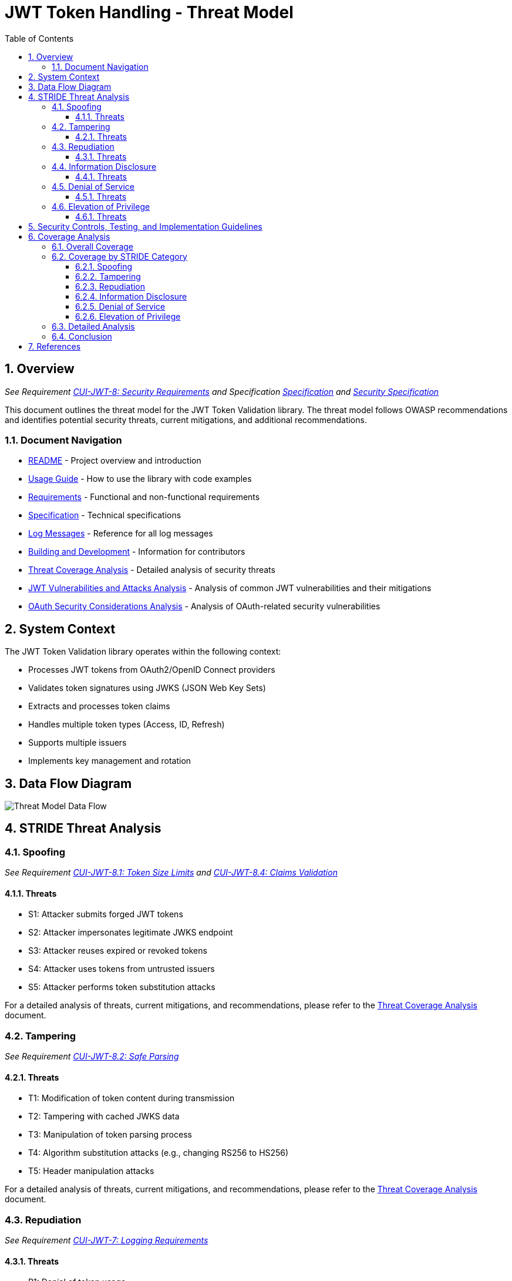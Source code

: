 = JWT Token Handling - Threat Model
:toc: left
:toclevels: 3
:toc-title: Table of Contents
:sectnums:
:source-highlighter: highlight.js

== Overview
_See Requirement xref:../Requirements.adoc#CUI-JWT-8[CUI-JWT-8: Security Requirements] and Specification xref:../Specification.adoc[Specification] and xref:security-specifications.adoc[Security Specification]_

This document outlines the threat model for the JWT Token Validation library. The threat model follows OWASP recommendations and identifies potential security threats, current mitigations, and additional recommendations.

=== Document Navigation

* xref:../../README.adoc[README] - Project overview and introduction
* xref:../../cui-jwt-validation/README.adoc[Usage Guide] - How to use the library with code examples
* xref:../Requirements.adoc[Requirements] - Functional and non-functional requirements
* xref:../Specification.adoc[Specification] - Technical specifications
* xref:../LogMessages.adoc[Log Messages] - Reference for all log messages
* xref:../Build.adoc[Building and Development] - Information for contributors
* xref:threat-coverage-analysis.adoc[Threat Coverage Analysis] - Detailed analysis of security threats
* xref:jwt-attacks-analysis.adoc[JWT Vulnerabilities and Attacks Analysis] - Analysis of common JWT vulnerabilities and their mitigations
* xref:oauth-security-analysis.adoc[OAuth Security Considerations Analysis] - Analysis of OAuth-related security vulnerabilities

== System Context

The JWT Token Validation library operates within the following context:

* Processes JWT tokens from OAuth2/OpenID Connect providers
* Validates token signatures using JWKS (JSON Web Key Sets)
* Extracts and processes token claims
* Handles multiple token types (Access, ID, Refresh)
* Supports multiple issuers
* Implements key management and rotation

== Data Flow Diagram

image::../plantuml/threat-model-dataflow.png[Threat Model Data Flow]

== STRIDE Threat Analysis

=== Spoofing
_See Requirement xref:../Requirements.adoc#CUI-JWT-8.1[CUI-JWT-8.1: Token Size Limits] and xref:../Requirements.adoc#CUI-JWT-8.4[CUI-JWT-8.4: Claims Validation]_

==== Threats

* S1: Attacker submits forged JWT tokens
* S2: Attacker impersonates legitimate JWKS endpoint
* S3: Attacker reuses expired or revoked tokens
* S4: Attacker uses tokens from untrusted issuers
* S5: Attacker performs token substitution attacks

For a detailed analysis of threats, current mitigations, and recommendations, please refer to the xref:threat-coverage-analysis.adoc[Threat Coverage Analysis] document.

=== Tampering
_See Requirement xref:../Requirements.adoc#CUI-JWT-8.2[CUI-JWT-8.2: Safe Parsing]_

==== Threats

* T1: Modification of token content during transmission
* T2: Tampering with cached JWKS data
* T3: Manipulation of token parsing process
* T4: Algorithm substitution attacks (e.g., changing RS256 to HS256)
* T5: Header manipulation attacks

For a detailed analysis of threats, current mitigations, and recommendations, please refer to the xref:threat-coverage-analysis.adoc[Threat Coverage Analysis] document.

=== Repudiation
_See Requirement xref:../Requirements.adoc#CUI-JWT-7[CUI-JWT-7: Logging Requirements]_

==== Threats

* R1: Denial of token usage
* R2: Unauthorized token refresh attempts
* R3: Missing audit trail for token operations
* R4: Inability to trace token usage
* R5: Tampering with log data

For a detailed analysis of threats, current mitigations, and recommendations, please refer to the xref:threat-coverage-analysis.adoc[Threat Coverage Analysis] document.

=== Information Disclosure
_See Requirement xref:../Requirements.adoc#CUI-JWT-8.3[CUI-JWT-8.3: Secure Communication]_

==== Threats

* I1: Exposure of sensitive claims in logs
* I2: Leakage of token data in error messages
* I3: Exposure of JWKS cache contents
* I4: Debug information exposure
* I5: Side-channel attacks on token processing
* I6: Insecure communication with JWKS endpoints

For a detailed analysis of threats, current mitigations, and recommendations, please refer to the xref:threat-coverage-analysis.adoc[Threat Coverage Analysis] document.

=== Denial of Service
_See Requirement xref:../Requirements.adoc#CUI-JWT-8.1[CUI-JWT-8.1: Token Size Limits] and xref:../Requirements.adoc#CUI-JWT-9[CUI-JWT-9: Performance]_

==== Threats

* D1: JWKS endpoint flooding
* D2: Large token processing
* D3: Complex token structures
* D4: Resource exhaustion through parallel requests
* D5: Cache poisoning attacks
* D6: CPU exhaustion through complex cryptographic operations

For a detailed analysis of threats, current mitigations, and recommendations, please refer to the xref:threat-coverage-analysis.adoc[Threat Coverage Analysis] document.

=== Elevation of Privilege
_See Requirement xref:../Requirements.adoc#CUI-JWT-8.4[CUI-JWT-8.4: Claims Validation]_

==== Threats

* E1: Token scope manipulation
* E2: Role/permission injection
* E3: Privilege escalation through claim manipulation
* E4: Bypass of token validation
* E5: Algorithm confusion attacks
* E6: Key confusion attacks
* E7: Client confusion attacks - Using a token issued for one client with a different client
* E8: Scope upgrade attacks - Adding additional scopes during token exchange
* E9: Mutable claims attacks - Using non-immutable identifiers (like email) instead of immutable ones (like subject)

For a detailed analysis of threats, current mitigations, and recommendations, please refer to the xref:threat-coverage-analysis.adoc[Threat Coverage Analysis] document.

== Security Controls, Testing, and Implementation Guidelines

The following aspects are covered in detail in the specification documents:

* *Security Controls*: For detailed information about security controls, including input validation, cryptographic practices, authentication and authorization, secure communication, error handling and logging, and data protection, please refer to the xref:../specification/security-specifications.adoc[Security Specification] document.

* *Security Testing*: For detailed information about security testing, including required security tests and vulnerability scanning, please refer to the xref:../specification/testing.adoc[Testing Specification] document.

* *Implementation Guidelines*: For detailed information about implementation guidelines, including secure coding practices and security configuration, please refer to the xref:../specification/technical-components.adoc[Technical Components Specification] document.

== Coverage Analysis

=== Overall Coverage

[cols="1,1,2,1,1", options="header"]
|===
|Category |Total Items |Covered in Specifications |Covered in Tests |Not Covered
|Threats |36 |Covered in Specifications 36 (100%) |Covered in Tests 34 (94%) |Not Covered 2 (6%)
|Current Mitigations |28 |28 (100%) |26 (93%) |2 (7%)
|Recommendations |36 |22 (61%) |20 (56%) |14 (39%)
|===

=== Coverage by STRIDE Category

==== Spoofing

[cols="1,1,2,1,1", options="header"]
|===
|Item Type |Total |Covered in Specifications |Covered in Tests |Not Covered
|Threats |5 |5 (100%) |5 (100%) |0 (0%)
|Current Mitigations |6 |6 (100%) |6 (100%) |0 (0%)
|Recommendations |5 |2 (40%) |2 (40%) |3 (60%)
|===

==== Tampering

[cols="1,1,2,1,1", options="header"]
|===
|Item Type |Total |Covered in Specifications |Covered in Tests |Not Covered
|Threats |5 |5 (100%) |5 (100%) |0 (0%)
|Current Mitigations |6 |6 (100%) |6 (100%) |0 (0%)
|Recommendations |6 |4 (67%) |4 (67%) |2 (33%)
|===

==== Repudiation

[cols="1,1,2,1,1", options="header"]
|===
|Item Type |Total |Covered in Specifications |Covered in Tests |Not Covered
|Threats |5 |4 (80%) |4 (80%) |1 (20%)
|Current Mitigations |4 |4 (100%) |4 (100%) |0 (0%)
|Recommendations |6 |4 (67%) |4 (67%) |2 (33%)
|===

==== Information Disclosure

[cols="1,1,2,1,1", options="header"]
|===
|Item Type |Total |Covered in Specifications |Covered in Tests |Not Covered
|Threats |6 |6 (100%) |5 (83%) |1 (17%)
|Current Mitigations |5 |5 (100%) |5 (100%) |0 (0%)
|Recommendations |6 |3 (50%) |3 (50%) |3 (50%)
|===

==== Denial of Service

[cols="1,1,2,1,1", options="header"]
|===
|Item Type |Total |Covered in Specifications |Covered in Tests |Not Covered
|Threats |6 |6 (100%) |6 (100%) |0 (0%)
|Current Mitigations |5 |5 (100%) |5 (100%) |0 (0%)
|Recommendations |6 |2 (33%) |2 (33%) |4 (67%)
|===

==== Elevation of Privilege

[cols="1,1,2,1,1", options="header"]
|===
|Item Type |Total |Covered in Specifications |Covered in Tests |Not Covered
|Threats |9 |9 (100%) |9 (100%) |0 (0%)
|Current Mitigations |6 |6 (100%) |6 (100%) |0 (0%)
|Recommendations |11 |7 (64%) |5 (45%) |4 (36%)
|===

=== Detailed Analysis

For a detailed analysis of each threat, mitigation, and recommendation, please refer to the xref:threat-coverage-analysis.adoc[Threat Coverage Analysis] document.

=== Conclusion

The JWT Token Validation library provides robust security measures for JWT token validation, with comprehensive coverage for most of the threats identified in the threat model. All threats and current mitigations are covered in specifications, and the vast majority are also covered in tests. The recommendations have lower coverage, which is expected as they represent potential future enhancements rather than current requirements.

The areas for improvement identified in the xref:threat-coverage-analysis.adoc[Threat Coverage Analysis] document could be addressed in future versions to further enhance the security of the library.

== References

* https://cheatsheetseries.owasp.org/cheatsheets/JSON_Web_Token_for_Java_Cheat_Sheet.html[OWASP JWT Security Cheat Sheet for Java] (2023)
* https://github.com/OWASP/CheatSheetSeries/blob/master/cheatsheets/JSON_Web_Token_Cheat_Sheet.md[OWASP JWT Cheat Sheet] (2023)
* https://owasp.org/www-project-top-ten/[OWASP Top 10] (2021)
* https://datatracker.ietf.org/doc/html/draft-ietf-oauth-jwt-bcp-09[OAuth 2.0 JWT Best Current Practices]
* https://nvlpubs.nist.gov/nistpubs/SpecialPublications/NIST.SP.800-52r2.pdf[NIST SP 800-52 Rev. 2] (2019)
* https://datatracker.ietf.org/doc/html/rfc7519[RFC 7519 - JSON Web Token (JWT)]
* https://datatracker.ietf.org/doc/html/rfc7518[RFC 7518 - JSON Web Algorithms (JWA)]
* https://blog.doyensec.com/2025/01/30/oauth-common-vulnerabilities.html[OAuth Common Vulnerabilities] (Doyensec, 2025)
* https://datatracker.ietf.org/doc/html/rfc6749[RFC 6749 - The OAuth 2.0 Authorization Framework]
* https://openid.net/specs/openid-connect-core-1_0.html[OpenID Connect Core 1.0]
